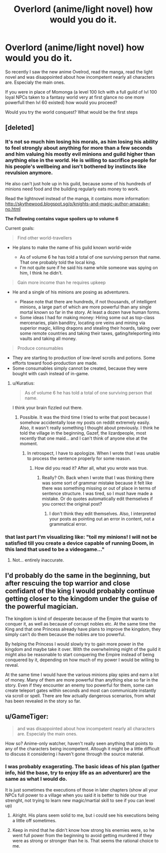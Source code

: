 #+TITLE: Overlord (anime/light novel) how would you do it.

* Overlord (anime/light novel) how would you do it.
:PROPERTIES:
:Author: hoja_nasredin
:Score: 7
:DateUnix: 1439832258.0
:DateShort: 2015-Aug-17
:END:
So recently I saw the new anime Ovelrod, read the manga, read the light novel and was disappointed about how incompetent nearly all characters are. Especialy the main ones.

If you were in place of Momonga (a level 100 lich with a full guild of lvl 100 loyal NPCs taken to a fantasy world very at first glance no one more powerfull then lvl 60 existed) how would you proceed?

Would you try the world conquest? What would be the first steps


** [deleted]
:PROPERTIES:
:Score: 6
:DateUnix: 1439856162.0
:DateShort: 2015-Aug-18
:END:

*** It's not so much him losing his morals, as him losing his ability to feel strongly about anything for more than a few seconds and him valuing his mostly evil minions and guild higher than anything else in the world. He is willing to sacrifice people for his people's wellbeing and isn't bothered by instincts like revulsion anymore.

He also can't just hole up in his guild, because some of his hundreds of minions need food and the building regularly eats money to work.

Read the lightnovel instead of the manga, it contains more information: [[http://skythewood.blogspot.sg/p/knights-and-magic-author-amazake-no.html]]

*The Following contains vague spoilers up to volume 6*

Current goals:

#+begin_quote
  Find other world-travellers
#+end_quote

- He plans to make the name of his guild known world-wide

  - As of volume 6 he has told a total of one surviving person that name. That one probably told the local king.
  - I'm not quite sure if he said his name while someone was spying on him, I think he didn't.

#+begin_quote
  Gain more income than he requires upkeep
#+end_quote

- He and a single of his minions are posing as adventurers.

  - Please note that there are hundreds, if not thousands, of intelligent minions, a large part of which are more powerful than any single mortal known so far in the story. At least a dozen have human forms.
  - Some ideas I had for making money: Hiring some out as top-class mercenaries, plain banditry, locating ore veins and mining via superior magic, killing dragons and stealing their hoards, taking over some remote countries and taking their taxes, gating/teleporting into vaults and taking all money.

#+begin_quote
  Produce consumables
#+end_quote

- They are starting to production of low-level scrolls and potions. Some efforts toward food-production are made.
- Some consumables simply cannot be created, because they were bought with cash instead of in-game.
:PROPERTIES:
:Author: torac
:Score: 6
:DateUnix: 1439883225.0
:DateShort: 2015-Aug-18
:END:

**** u/Kuratius:
#+begin_quote
  As of volume 6 he has told a total of one surviving person that name.
#+end_quote

I think your brain fizzled out there.
:PROPERTIES:
:Author: Kuratius
:Score: 2
:DateUnix: 1440291176.0
:DateShort: 2015-Aug-23
:END:

***** Possible. It was the third time I tried to write that post because I somehow accidentally lose my posts on reddit extremely easily. Also, it wasn't really something I thought about previously. I think he told the village in the beginning, Gazef, the lizardpeople, most recently that one maid... and I can't think of anyone else at the moment.
:PROPERTIES:
:Author: torac
:Score: 1
:DateUnix: 1440312397.0
:DateShort: 2015-Aug-23
:END:

****** In retrospect, I have to apologize. When I wrote that I was unable to process the sentence properly for some reason.
:PROPERTIES:
:Author: Kuratius
:Score: 1
:DateUnix: 1440312728.0
:DateShort: 2015-Aug-23
:END:

******* How did you read it? After all, what you wrote was true.
:PROPERTIES:
:Author: torac
:Score: 1
:DateUnix: 1440315619.0
:DateShort: 2015-Aug-23
:END:

******** Really? Oh. Back when I wrote that I was thinking there was some sort of grammar mistake because it felt like there was something missing or out of place in terms of sentence structure. I was tired, so I must have made a mistake. Or do quotes automatically edit themselves if you correct the original post?
:PROPERTIES:
:Author: Kuratius
:Score: 1
:DateUnix: 1440316763.0
:DateShort: 2015-Aug-23
:END:

********* I don't think they edit themselves. Also, I interpreted your posts as pointing out an error in content, not a grammatical error.
:PROPERTIES:
:Author: torac
:Score: 1
:DateUnix: 1440318045.0
:DateShort: 2015-Aug-23
:END:


*** that last part I'm visualizing like: "toil my minions! I will not be satisfied till you create a device capable of running Doom, in this land that used to be a videogame..."
:PROPERTIES:
:Author: puesyomero
:Score: 3
:DateUnix: 1439874120.0
:DateShort: 2015-Aug-18
:END:

**** Not... entirely inaccurate.
:PROPERTIES:
:Author: FuguofAnotherWorld
:Score: 1
:DateUnix: 1439941619.0
:DateShort: 2015-Aug-19
:END:


** I'd probably do the same in the beginning, but after rescuing the top warrior and close confidant of the king I would probably continue getting closer to the kingdom under the guise of the powerful magician.

The kingdom is kind of desperate because of the Empire that wants to conquer it, as well as because of corrupt nobles etc. At the same time the King and that one Princess already have plans to improve the kingdom, they simply can't do them because the nobles are too powerful.

By helping the Princess I would slowly try to gain more power in the kingdom and maybe take it over. With the overwhelming might of the guild it might also be reasonable to start conquering the Empire instead of being conquered by it, depending on how much of my power I would be willing to reveal.

At the same time I would have the various minions play spies and earn a lot of money. Many of them are more powerful than anything else so far in the story. Even if they encounter an enemy too powerful for them, some can create teleport gates within seconds and most can communicate instantly via scroll or spell. There are few actually dangerous scenarios, from what has been revealed in the story so far.
:PROPERTIES:
:Author: torac
:Score: 2
:DateUnix: 1439891262.0
:DateShort: 2015-Aug-18
:END:


** u/GameTiger:
#+begin_quote
  and was disappointed about how incompetent nearly all characters are. Especialy the main ones.
#+end_quote

How so? Anime-only watcher, haven't really seen anything that points to any of the characters being incompetent. Altough it might be a little difficult to discuss it considering i haven't gone through the source material.
:PROPERTIES:
:Author: GameTiger
:Score: 4
:DateUnix: 1439833686.0
:DateShort: 2015-Aug-17
:END:

*** I was probably exagerating. The basic ideas of his plan (gather info, hid the base, try to enjoy life as an adventurer) are the same as what I would do.

It is just sometimes the executions of those in later chapters (show all your NPCs full power to a village when you said it is better to hide our true strenght, not trying to learn new magic/martial skill to see if you can level up)
:PROPERTIES:
:Author: hoja_nasredin
:Score: 5
:DateUnix: 1439847823.0
:DateShort: 2015-Aug-18
:END:

**** Alright. His plans seem solid to me, but i could see his executions being a little off sometimes.
:PROPERTIES:
:Author: GameTiger
:Score: 2
:DateUnix: 1439874469.0
:DateShort: 2015-Aug-18
:END:


**** Keep in mind that he didn't know how strong his enemies were, so he went full power from the beginning to avoid getting murdered if they were as strong or stronger than he is. That seems the rational choice to me.
:PROPERTIES:
:Author: elevul
:Score: 1
:DateUnix: 1440024232.0
:DateShort: 2015-Aug-20
:END:
